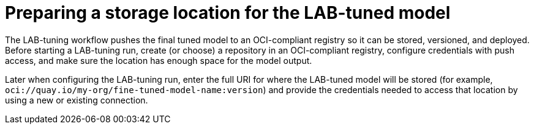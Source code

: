 :_module-type: PROCEDURE

[id="preparing-a-storage-location-for-the-lab-tuned-model_{context}"]
= Preparing a storage location for the LAB-tuned model

[role='_abstract']
The LAB-tuning workflow pushes the final tuned model to an OCI-compliant registry so it can be stored, versioned, and deployed. Before starting a LAB-tuning run, create (or choose) a repository in an OCI-compliant registry, configure credentials with push access, and make sure the location has enough space for the model output.

Later when configuring the LAB-tuning run, enter the full URI for where the LAB-tuned model will be stored (for example, `oci://quay.io/my-org/fine-tuned-model-name:version`) and provide the credentials needed to access that location by using a new or existing connection.
